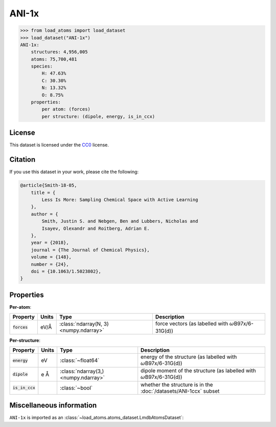 .. This file is autogenerated by dev/scripts/generate_page.py

ANI-1x
======

.. grid:: 1 1 2 2
    
    .. grid-item::

        .. raw:: html
            :file: ../_static/visualisations/ANI-1x.html

    .. grid-item::
        :class: info-card

        The ANI-1x dataset is a comprehensive collection of labelled molecular structures designed for training machine learned potentials. 
        ANI-1x was generated using an active learning approach to produce a diverse and useful dataset
        covering the chemical space of organic molecules composed of C, H, N, and O atoms, 
        Accurate energy and force labels are provided for each structure using the :math:`\omega`\ B97x/6-31G(d) level of theory.
        Internall, files are downloaded from
        `FigShare <https://springernature.figshare.com/collections/The_ANI-1ccx_and_ANI-1x_data_sets_coupled-cluster_and_density_functional_theory_properties_for_molecules/4712477>`__.
        


.. code-block:: pycon

    >>> from load_atoms import load_dataset
    >>> load_dataset("ANI-1x")
    ANI-1x:
        structures: 4,956,005
        atoms: 75,700,481
        species:
            H: 47.63%
            C: 30.30%
            N: 13.32%
            O: 8.75%
        properties:
            per atom: (forces)
            per structure: (dipole, energy, is_in_ccx)
    


License
-------

This dataset is licensed under the `CC0 <https://creativecommons.org/publicdomain/zero/1.0/>`_ license.


Citation
--------

If you use this dataset in your work, please cite the following:

.. code-block:: latex
    
    @article{Smith-18-05,
        title = {
            Less Is More: Sampling Chemical Space with Active Learning
        },
        author = {
            Smith, Justin S. and Nebgen, Ben and Lubbers, Nicholas and 
            Isayev, Olexandr and Roitberg, Adrian E.
        },
        year = {2018},
        journal = {The Journal of Chemical Physics},
        volume = {148},
        number = {24},
        doi = {10.1063/1.5023802},
    }


Properties
----------

**Per-atom**:

.. list-table::
    :header-rows: 1

    * - Property
      - Units
      - Type
      - Description
    * - :code:`forces`
      - eV/Å
      - :class:`ndarray(N, 3) <numpy.ndarray>`
      - force vectors (as labelled with :math:`\omega`\ B97x/6-31G(d))


**Per-structure**:
    
.. list-table::
    :header-rows: 1

    * - Property
      - Units
      - Type
      - Description
    * - :code:`energy`
      - eV
      - :class:`~float64`
      - energy of the structure (as labelled with :math:`\omega`\ B97x/6-31G(d))

    * - :code:`dipole`
      - e Å
      - :class:`ndarray(3,) <numpy.ndarray>`
      - dipole moment of the structure (as labelled with :math:`\omega`\ B97x/6-31G(d))

    * - :code:`is_in_ccx`
      - 
      - :class:`~bool`
      - whether the structure is in the :doc:`/datasets/ANI-1ccx` subset



Miscellaneous information
-------------------------

``ANI-1x`` is imported as an 
:class:`~load_atoms.atoms_dataset.LmdbAtomsDataset`:

.. dropdown:: Importer script for :code:`ANI-1x`

    .. literalinclude:: ../../../src/load_atoms/database/importers/ani_1x.py
       :language: python



.. dropdown:: :class:`~load_atoms.database.DatabaseEntry` for :code:`ANI-1x`

    .. code-block:: yaml

        name: ANI-1x
        year: 2018
        category: Benchmarks
        license: CC0
        minimum_load_atoms_version: 0.3
        format: lmdb
        description: |
            The ANI-1x dataset is a comprehensive collection of labelled molecular structures designed for training machine learned potentials. 
            ANI-1x was generated using an active learning approach to produce a diverse and useful dataset
            covering the chemical space of organic molecules composed of C, H, N, and O atoms, 
            Accurate energy and force labels are provided for each structure using the :math:`\omega`\ B97x/6-31G(d) level of theory.
            Internall, files are downloaded from
            `FigShare <https://springernature.figshare.com/collections/The_ANI-1ccx_and_ANI-1x_data_sets_coupled-cluster_and_density_functional_theory_properties_for_molecules/4712477>`__.
        citation: |
            @article{Smith-18-05,
                title = {
                    Less Is More: Sampling Chemical Space with Active Learning
                },
                author = {
                    Smith, Justin S. and Nebgen, Ben and Lubbers, Nicholas and 
                    Isayev, Olexandr and Roitberg, Adrian E.
                },
                year = {2018},
                journal = {The Journal of Chemical Physics},
                volume = {148},
                number = {24},
                doi = {10.1063/1.5023802},
            }
        
        per_atom_properties:
            forces:
                desc: force vectors (as labelled with :math:`\omega`\ B97x/6-31G(d))
                units: eV/Å
        per_structure_properties:
            energy:
                desc: energy of the structure (as labelled with :math:`\omega`\ B97x/6-31G(d))
                units: eV
            dipole:
                desc: dipole moment of the structure (as labelled with :math:`\omega`\ B97x/6-31G(d))
                units: e Å
            is_in_ccx:
                desc: whether the structure is in the :doc:`/datasets/ANI-1ccx` subset
        representative_structure: 205_000
        
        
